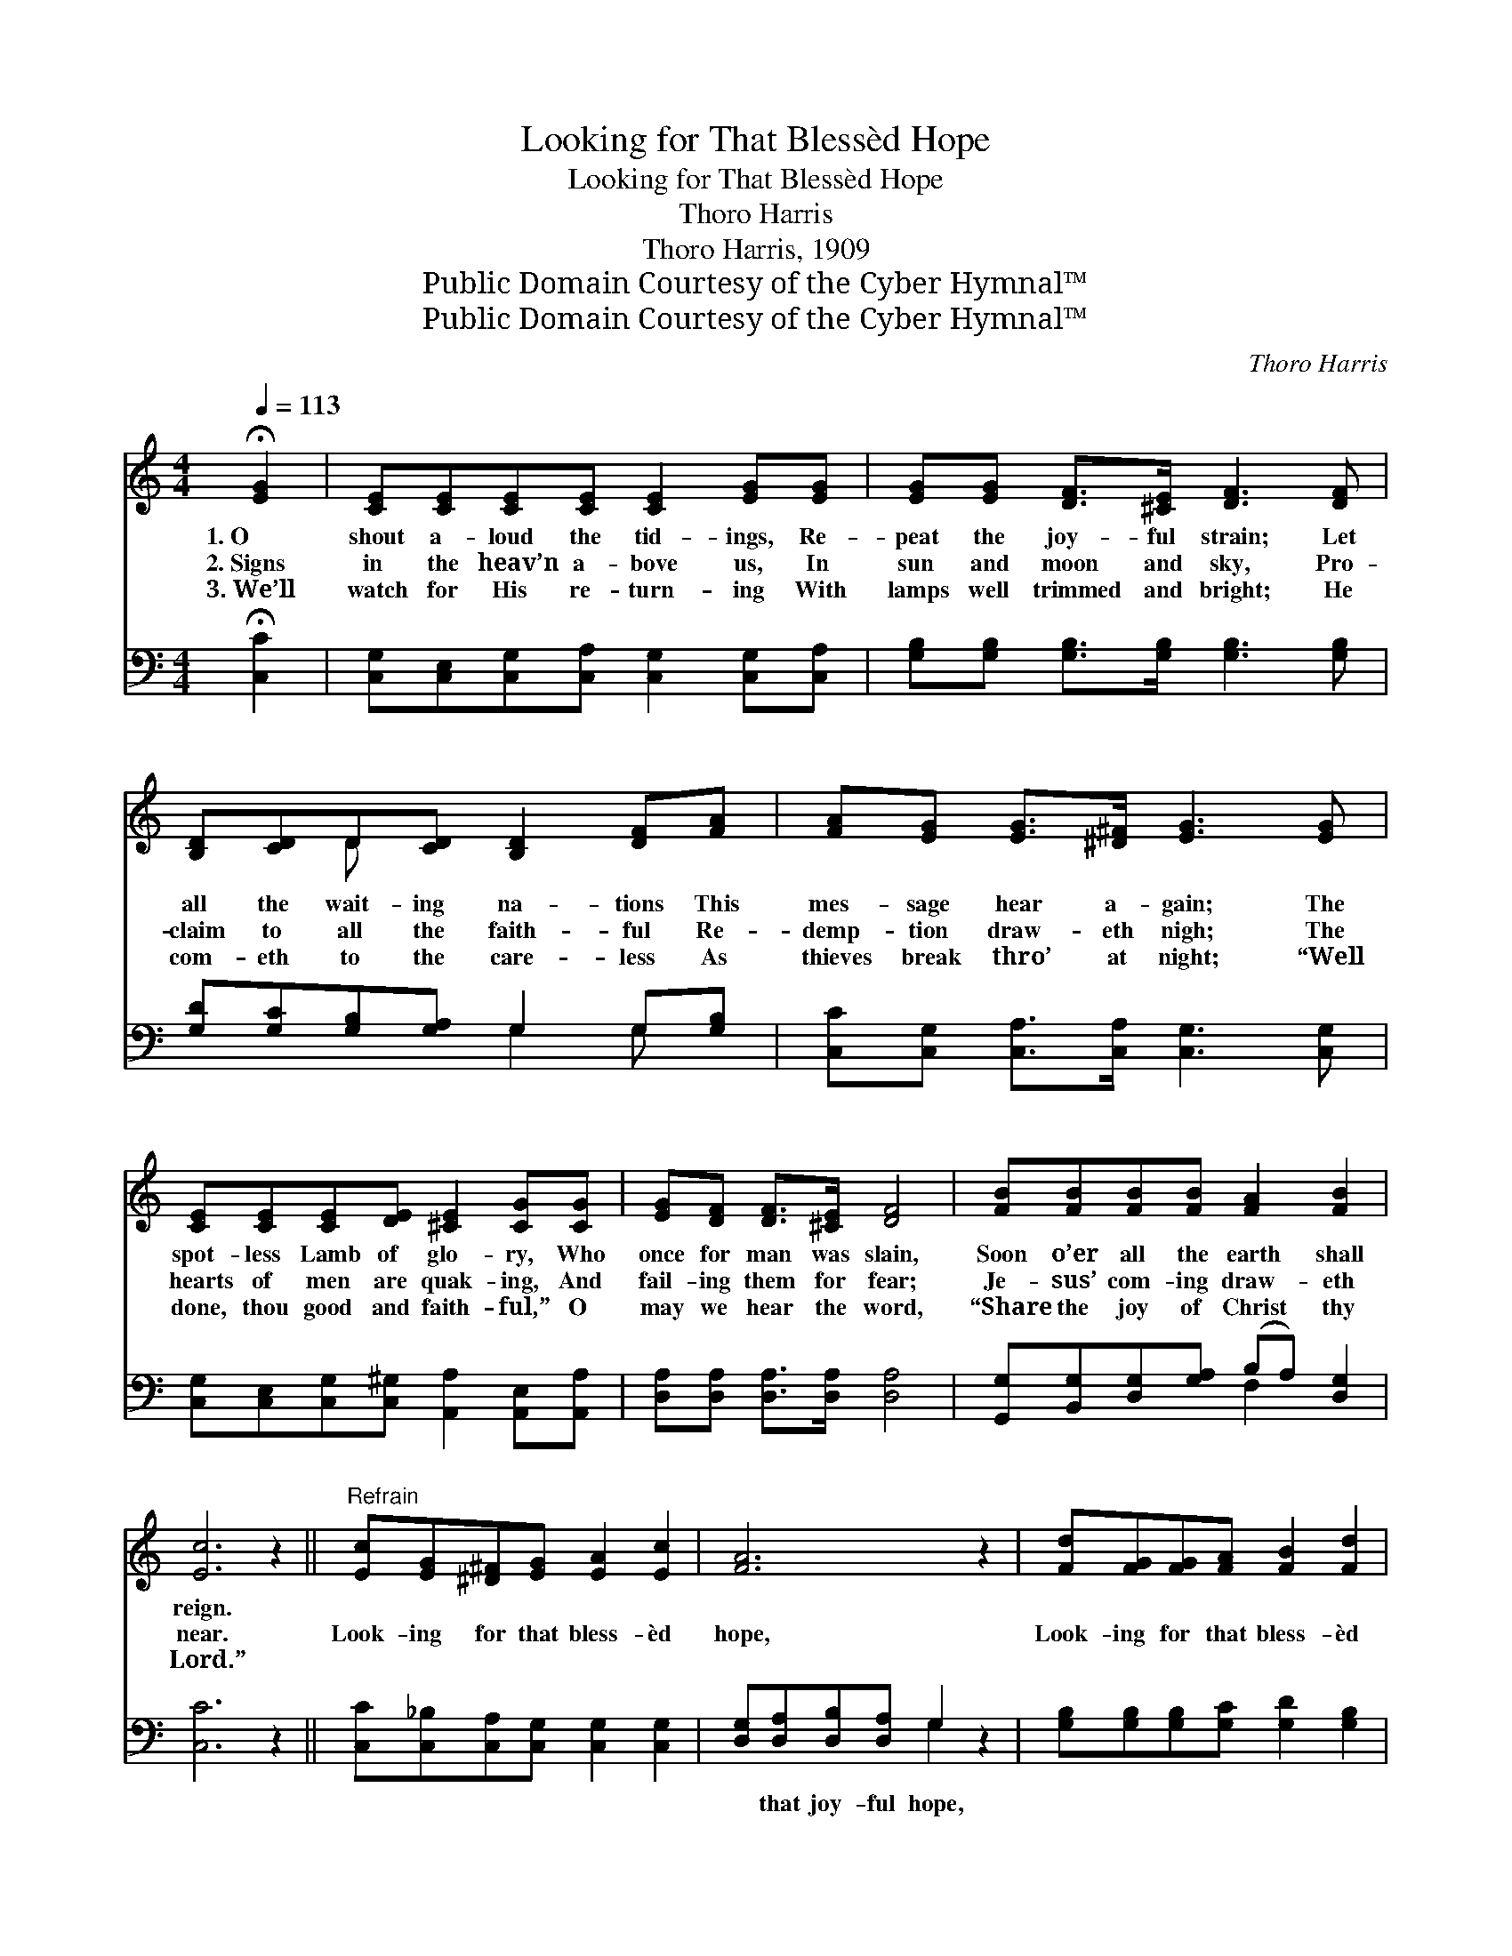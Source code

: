 X:1
T:Looking for That Blessèd Hope
T:Looking for That Blessèd Hope
T:Thoro Harris
T:Thoro Harris, 1909
T:Public Domain Courtesy of the Cyber Hymnal™
T:Public Domain Courtesy of the Cyber Hymnal™
C:Thoro Harris
Z:Public Domain
Z:Courtesy of the Cyber Hymnal™
%%score ( 1 2 ) ( 3 4 )
L:1/8
Q:1/4=113
M:4/4
K:C
V:1 treble 
V:2 treble 
V:3 bass 
V:4 bass 
V:1
 !fermata![EG]2 | [CE][CE][CE][CE] [CE]2 [EG][EG] | [EG][EG] [DF]>[^CE] [DF]3 [DF] | %3
w: 1.~O|shout a- loud the tid- ings, Re-|peat the joy- ful strain; Let|
w: 2.~Signs|in the heav’n a- bove us, In|sun and moon and sky, Pro-|
w: 3.~We’ll|watch for His re- turn- ing With|lamps well trimmed and bright; He|
 [B,D][CD]D[CD] [B,D]2 [DF][FA] | [FA][EG] [EG]>[^D^F] [EG]3 [EG] | %5
w: all the wait- ing na- tions This|mes- sage hear a- gain; The|
w: claim to all the faith- ful Re-|demp- tion draw- eth nigh; The|
w: com- eth to the care- less As|thieves break thro’ at night; “Well|
 [CE][CE][CE][DE] [^CE]2 [CG][CG] | [EG][DF] [DF]>[^CE] [DF]4 | [FB][FB][FB][FB] [FA]2 [FB]2 | %8
w: spot- less Lamb of glo- ry, Who|once for man was slain,|Soon o’er all the earth shall|
w: hearts of men are quak- ing, And|fail- ing them for fear;|Je- sus’ com- ing draw- eth|
w: done, thou good and faith- ful,” O|may we hear the word,|“Share the joy of Christ thy|
 [Ec]6 z2 ||"^Refrain" [Ec][EG][^D^F][EG] [EA]2 [Ec]2 | [FA]6 z2 | [Fd][FG][FG][FA] [FB]2 [Fd]2 | %12
w: reign.||||
w: near.|Look- ing for that bless- èd|hope,|Look- ing for that bless- èd|
w: Lord.”||||
 [Ec]6 z [EG] | [FB]>[FB] [FB][Fc] [Fd][FB] z [FG] | [Ec]>[Ec] [Gc][Gd] [Ge][Ec] z G | %15
w: |||
w: hope; We|know the hour is near- ing, The|hour of His ap- pear- ing, We’re|
w: |||
 [FA][FB][Gc][Af] [Ge]2 [Fd]2 | [Ec]6 |] %17
w: ||
w: look- ing for that bless- èd|hope.|
w: ||
V:2
 x2 | x8 | x8 | x2 D x5 | x8 | x8 | x8 | x8 | x8 || x8 | x8 | x8 | x8 | x8 | x7 G | x8 | x6 |] %17
V:3
 !fermata![C,C]2 | [C,G,][C,E,][C,G,][C,A,] [C,G,]2 [C,G,][C,A,] | %2
w: ~|~ ~ ~ ~ ~ ~ ~|
 [G,B,][G,B,] [G,B,]>[G,B,] [G,B,]3 [G,B,] | [G,D][G,C][G,B,][G,A,] G,2 G,[G,B,] | %4
w: ~ ~ ~ ~ ~ ~|~ ~ ~ ~ ~ ~ ~|
 [C,C][C,G,] [C,A,]>[C,A,] [C,G,]3 [C,G,] | [C,G,][C,E,][C,G,][C,^G,] [A,,A,]2 [A,,E,][A,,A,] | %6
w: ~ ~ ~ ~ ~ ~|~ ~ ~ ~ ~ ~ ~|
 [D,A,][D,A,] [D,A,]>[D,A,] [D,A,]4 | [G,,G,][B,,G,][D,G,][G,A,] (B,A,) [D,G,]2 | [C,C]6 z2 || %9
w: ~ ~ ~ ~ ~|~ ~ ~ ~ ~ * ~|~|
 [C,C][C,_B,][C,A,][C,G,] [C,G,]2 [C,G,]2 | [D,G,][D,A,][D,B,][D,A,] G,2 z2 | %11
w: ~ ~ ~ ~ ~ ~|~ that joy- ful hope,|
 [G,B,][G,B,][G,B,][G,C] [G,D]2 [G,B,]2 | [C,C][C,G,][C,E,][C,G,] [C,C]2 z [C,C] | %13
w: ~ ~ ~ ~ ~ ~|~ that glo- rious hope; *|
 [G,D]>[G,B,] G,[G,A,] [G,B,]G, z [G,B,] | [C,C]>[C,C] [E,C][G,B,] CC z [E,C] | %15
w: ||
 [F,C][D,G,][E,C][F,C] [G,C]2 [G,,B,]2 | [C,C]6 |] %17
w: ||
V:4
 x2 | x8 | x8 | x4 G,2 G, x | x8 | x8 | x8 | x4 F,2 x2 | x8 || x8 | x4 G,2 x2 | x8 | x8 | %13
 x2 G, x G, x3 | x4 CC x2 | x8 | x6 |] %17

